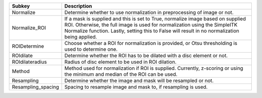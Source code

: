================== ==============================================================================================================================================================================================================================================================
Subkey             Description                                                                                                                                                                                                                                                   
================== ==============================================================================================================================================================================================================================================================
Normalize          Determine whether to use normalization in preprocessing of image or not.                                                                                                                                                                                      
Normalize_ROI      If a mask is supplied and this is set to True, normalize image based on supplied ROI. Otherwise, the full image is used for normalization using the SimpleITK Normalize function. Lastly, setting this to False will result in no normalization being applied.
ROIDetermine       Choose whether a ROI for normalization is provided, or Otsu thresholding is used to determine one.                                                                                                                                                            
ROIdilate          Determine whether the ROI has to be dilated with a disc element or not.                                                                                                                                                                                       
ROIdilateradius    Radius of disc element to be used in ROI dilation.                                                                                                                                                                                                            
Method             Method used for normalization if ROI is supplied. Currently, z-scoring or using the minimum and median of the ROI can be used.                                                                                                                                
Resampling         Determine whether the image and mask will be resampled or not.                                                                                                                                                                                                
Resampling_spacing Spacing to resample image and mask to, if resampling is used.                                                                                                                                                                                                 
================== ==============================================================================================================================================================================================================================================================